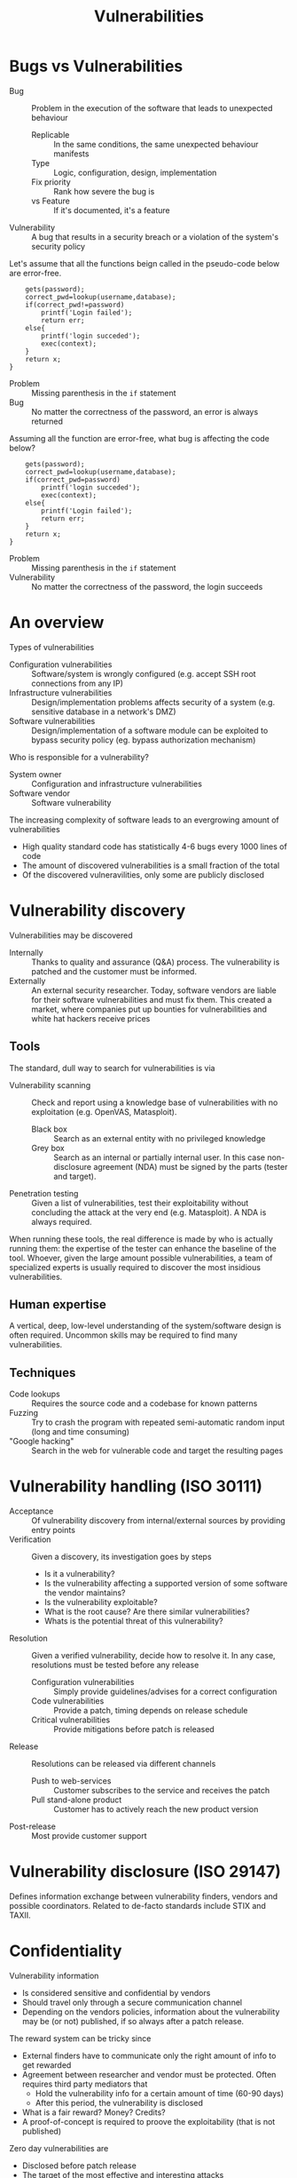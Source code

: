 #+TITLE: Vulnerabilities
#+OPTIONS: toc:nil

* Bugs vs Vulnerabilities

- Bug :: Problem in the execution of the software that leads to unexpected behaviour
  - Replicable :: In the same conditions, the same unexpected behaviour manifests
  - Type :: Logic, configuration, design, implementation
  - Fix priority :: Rank how severe the bug is
  - vs Feature :: If it's documented, it's a feature
- Vulnerability :: A bug that results in a security breach or a violation of the system's security policy

Let's assume that all the functions beign called in the pseudo-code below are error-free.

#+BEGIN_EXAMPLE
    gets(password);
    correct_pwd=lookup(username,database);
    if(correct_pwd!=password)
        printf('Login failed');
        return err;
    else{
        printf('login succeded');
        exec(context);
    }
    return x;
}
#+END_EXAMPLE
- Problem :: Missing parenthesis in the ~if~ statement
- Bug :: No matter the correctness of the password, an error is always returned

Assuming all the function are error-free, what bug is affecting the code below?
#+BEGIN_EXAMPLE
    gets(password);
    correct_pwd=lookup(username,database);
    if(correct_pwd=password)
        printf('login succeded');
        exec(context);
    else{
        printf('Login failed');
        return err;
    }
    return x;
}
#+END_EXAMPLE
- Problem :: Missing parenthesis in the ~if~ statement
- Vulnerability :: No matter the correctness of the password, the login succeeds

* An overview

Types of vulnerabilities
- Configuration vulnerabilities :: Software/system is wrongly configured (e.g. accept SSH root connections from any IP)
- Infrastructure vulnerabilities :: Design/implementation problems affects security of a system (e.g. sensitive database in a network's DMZ)
- Software vulnerabilities :: Design/implementation of a software module can be exploited to bypass security policy (eg. bypass authorization mechanism)

Who is responsible for a vulnerability?
- System owner :: Configuration and infrastructure vulnerabilities
- Software vendor :: Software vulnerability

The increasing complexity of software leads to an evergrowing amount of vulnerabilities
- High quality standard code has statistically 4-6 bugs every 1000 lines of code
- The amount of discovered vulnerabilities is a small fraction of the total
- Of the discovered vulneravilities, only some are publicly disclosed

* Vulnerability discovery

Vulnerabilities may be discovered
- Internally :: Thanks to quality and assurance (Q&A) process. The vulnerability is patched and the customer must be informed.
- Externally :: An external security researcher. Today, software vendors are liable for their software vulnerabilities and must fix them. This created a market, where companies put up bounties for vulnerabilities and white hat hackers receive prices

** Tools

The standard, dull way to search for vulnerabilities is via
- Vulnerability scanning :: Check and report using a knowledge base of vulnerabilities with no exploitation (e.g. OpenVAS, Matasploit).
  - Black box :: Search as an external entity with no privileged knowledge
  - Grey box :: Search as an internal or partially internal user. In this case non-disclosure agreement (NDA) must be signed by the parts (tester and target).
- Penetration testing :: Given a list of vulnerabilities, test their exploitability without concluding the attack at the very end (e.g. Matasploit). A NDA is always required.

When running these tools, the real difference is made by who is actually running them: the expertise of the tester can enhance the baseline of the tool. Whoever, given the large amount possible vulnerabilities, a team of specialized experts is usually required to discover the most insidious vulnerabilities.

** Human expertise

A vertical, deep, low-level understanding of the system/software design is often required. Uncommon skills may be required to find many vulnerabilities.

** Techniques

- Code lookups :: Requires the source code and a codebase for known patterns
- Fuzzing :: Try to crash the program with repeated semi-automatic random input (long and time consuming)
- "Google hacking" :: Search in the web for vulnerable code and target the resulting pages

* Vulnerability handling (ISO 30111)

- Acceptance :: Of vulnerability discovery from internal/external sources by providing entry points
- Verification :: Given a discovery, its investigation goes by steps
  - Is it a vulnerability?
  - Is the vulnerability affecting a supported version of some software the vendor maintains?
  - Is the vulnerability exploitable?
  - What is the root cause? Are there similar vulnerabilities?
  - Whats is the potential threat of this vulnerability?
- Resolution :: Given a verified vulnerability, decide how to resolve it. In any case, resolutions must be tested before any release
  - Configuration vulnerabilities :: Simply provide guidelines/advises for a correct configuration
  - Code vulnerabilities :: Provide a patch, timing depends on release schedule
  - Critical vulnerabilities :: Provide mitigations before patch is released
- Release :: Resolutions can be released via different channels
  - Push to web-services :: Customer subscribes to the service and receives the patch
  - Pull stand-alone product :: Customer has to actively reach the new product version
- Post-release :: Most provide customer support

* Vulnerability disclosure (ISO 29147)

Defines information exchange between vulnerability finders, vendors and possible coordinators.
Related to de-facto standards include STIX and TAXII.

* Confidentiality

Vulnerability information
- Is considered sensitive and confidential by vendors
- Should travel only through a secure communication channel
- Depending on the vendors policies, information about the vulnerability may be (or not) published, if so always after a patch release.

The reward system can be tricky since
- External finders have to communicate only the right amount of info to get rewarded
- Agreement between researcher and vendor must be protected. Often requires third party mediators that
  - Hold the vulnerability info for a certain amount of time (60-90 days)
  - After this period, the vulnerability is disclosed
- What is a fair reward? Money? Credits?
- A proof-of-concept is required to proove the exploitability (that is not published)

Zero day vulnerabilities are
- Disclosed before patch release
- The target of the most effective and interesting attacks
- The interest of the Google Zero Day Project

* Disclosed vulnerabilties

- Public database :: National Vulnerability Database (NDV), a public NIST-maintained database of discosed vulnerabilities. Each entry has a Common Platform Enumeration (CPE), a list of systems affected by the vulnerability (provided by vendors, not always reliable)
- Private feeds :: Specialized, paid services that release weekly/monthly information

Several communities and initiatives tried to provide classification of vulnerabilities
- Open Web Application Security Project (OWASP)
- Common Weakness Enumeration (CWE)
- Computer Security Incident Response Team (CSIRT) can be used to report vulnerabilities if the organization doesn't provide an access point

* ACM Code of Ethics and Professional Conduct
